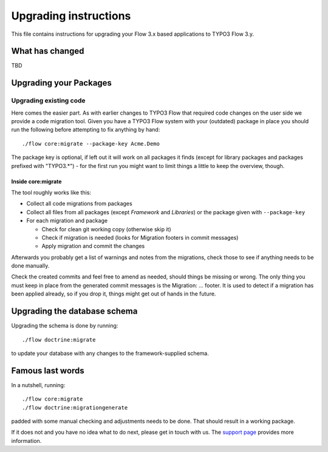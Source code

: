 Upgrading instructions
======================

This file contains instructions for upgrading your Flow 3.x based
applications to TYPO3 Flow 3.y.

What has changed
----------------

TBD

Upgrading your Packages
-----------------------

Upgrading existing code
^^^^^^^^^^^^^^^^^^^^^^^

Here comes the easier part. As with earlier changes to TYPO3 Flow that
required code changes on the user side we provide a code migration tool.
Given you have a TYPO3 Flow system with your (outdated) package in place
you should run the following before attempting to fix anything by hand::

 ./flow core:migrate --package-key Acme.Demo

The package key is optional, if left out it will work on all packages
it finds (except for library packages and packages prefixed with
"TYPO3.*") - for the first run you might want to limit things a little to
keep the overview, though.

Inside core:migrate
"""""""""""""""""""

The tool roughly works like this:

* Collect all code migrations from packages

* Collect all files from all packages (except *Framework* and
  *Libraries*) or the package given with ``--package-key``
* For each migration and package

  * Check for clean git working copy (otherwise skip it)
  * Check if migration is needed (looks for Migration footers in commit
    messages)
  * Apply migration and commit the changes

Afterwards you probably get a list of warnings and notes from the
migrations, check those to see if anything needs to be done manually.

Check the created commits and feel free to amend as needed, should
things be missing or wrong. The only thing you must keep in place from
the generated commit messages is the Migration: … footer. It is used to
detect if a migration has been applied already, so if you drop it,
things might get out of hands in the future.

Upgrading the database schema
-----------------------------

Upgrading the schema is done by running::

 ./flow doctrine:migrate

to update your database with any changes to the framework-supplied
schema.

Famous last words
-----------------

In a nutshell, running::

 ./flow core:migrate
 ./flow doctrine:migrationgenerate

padded with some manual checking and adjustments needs to be done. That
should result in a working package.

If it does not and you have no idea what to do next, please get in touch
with us. The `support page <http://flow.typo3.org/support/>`_ provides more
information.
